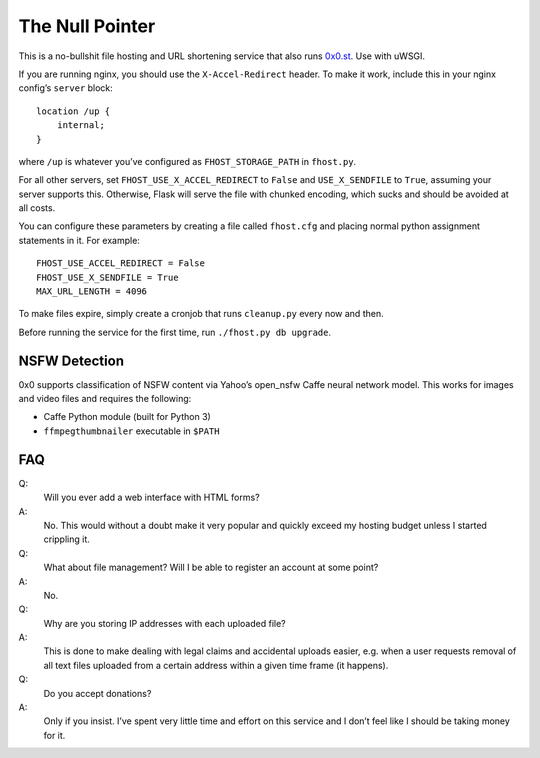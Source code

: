 The Null Pointer
================

This is a no-bullshit file hosting and URL shortening service that also runs
`0x0.st <https://0x0.st>`_. Use with uWSGI.

If you are running nginx, you should use the ``X-Accel-Redirect`` header.
To make it work, include this in your nginx config’s ``server`` block::

    location /up {
        internal;
    }

where ``/up`` is whatever you’ve configured as ``FHOST_STORAGE_PATH``
in ``fhost.py``.

For all other servers, set ``FHOST_USE_X_ACCEL_REDIRECT`` to ``False`` and
``USE_X_SENDFILE`` to ``True``, assuming your server supports this.
Otherwise, Flask will serve the file with chunked encoding, which sucks and
should be avoided at all costs.

You can configure these parameters by creating a file called ``fhost.cfg``
and placing normal python assignment statements in it. For example::

    FHOST_USE_ACCEL_REDIRECT = False
    FHOST_USE_X_SENDFILE = True
    MAX_URL_LENGTH = 4096

To make files expire, simply create a cronjob that runs ``cleanup.py`` every
now and then.

Before running the service for the first time, run ``./fhost.py db upgrade``.


NSFW Detection
--------------

0x0 supports classification of NSFW content via Yahoo’s open_nsfw Caffe
neural network model. This works for images and video files and requires
the following:

* Caffe Python module (built for Python 3)
* ``ffmpegthumbnailer`` executable in ``$PATH``


FAQ
---

Q:
    Will you ever add a web interface with HTML forms?
A:
    No. This would without a doubt make it very popular and quickly exceed
    my hosting budget unless I started crippling it.

Q:
    What about file management? Will I be able to register an account at some
    point?
A:
    No.

Q:
    Why are you storing IP addresses with each uploaded file?
A:
    This is done to make dealing with legal claims and accidental uploads
    easier, e.g. when a user requests removal of all text files uploaded from
    a certain address within a given time frame (it happens).

Q:
    Do you accept donations?
A:
    Only if you insist. I’ve spent very little time and effort on this service
    and I don’t feel like I should be taking money for it.
